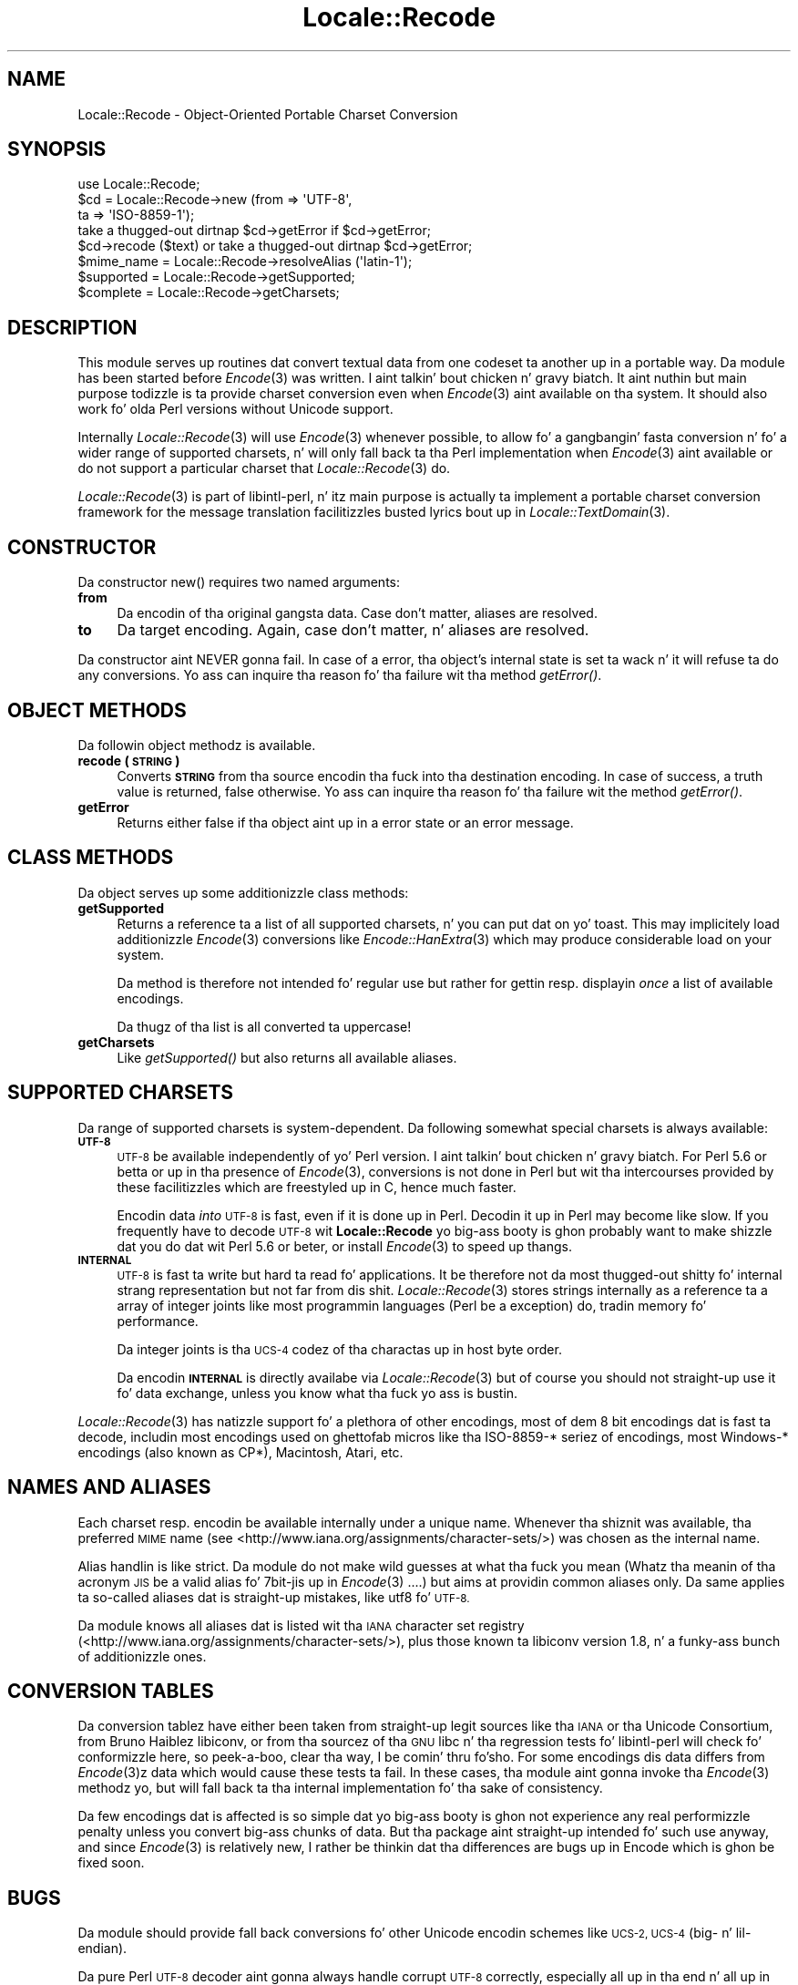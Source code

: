 .\" Automatically generated by Pod::Man 2.27 (Pod::Simple 3.28)
.\"
.\" Standard preamble:
.\" ========================================================================
.de Sp \" Vertical space (when we can't use .PP)
.if t .sp .5v
.if n .sp
..
.de Vb \" Begin verbatim text
.ft CW
.nf
.ne \\$1
..
.de Ve \" End verbatim text
.ft R
.fi
..
.\" Set up some characta translations n' predefined strings.  \*(-- will
.\" give a unbreakable dash, \*(PI'ma give pi, \*(L" will give a left
.\" double quote, n' \*(R" will give a right double quote.  \*(C+ will
.\" give a sickr C++.  Capital omega is used ta do unbreakable dashes and
.\" therefore won't be available.  \*(C` n' \*(C' expand ta `' up in nroff,
.\" not a god damn thang up in troff, fo' use wit C<>.
.tr \(*W-
.ds C+ C\v'-.1v'\h'-1p'\s-2+\h'-1p'+\s0\v'.1v'\h'-1p'
.ie n \{\
.    dz -- \(*W-
.    dz PI pi
.    if (\n(.H=4u)&(1m=24u) .ds -- \(*W\h'-12u'\(*W\h'-12u'-\" diablo 10 pitch
.    if (\n(.H=4u)&(1m=20u) .ds -- \(*W\h'-12u'\(*W\h'-8u'-\"  diablo 12 pitch
.    dz L" ""
.    dz R" ""
.    dz C` ""
.    dz C' ""
'br\}
.el\{\
.    dz -- \|\(em\|
.    dz PI \(*p
.    dz L" ``
.    dz R" ''
.    dz C`
.    dz C'
'br\}
.\"
.\" Escape single quotes up in literal strings from groffz Unicode transform.
.ie \n(.g .ds Aq \(aq
.el       .ds Aq '
.\"
.\" If tha F regista is turned on, we'll generate index entries on stderr for
.\" titlez (.TH), headaz (.SH), subsections (.SS), shit (.Ip), n' index
.\" entries marked wit X<> up in POD.  Of course, you gonna gotta process the
.\" output yo ass up in some meaningful fashion.
.\"
.\" Avoid warnin from groff bout undefined regista 'F'.
.de IX
..
.nr rF 0
.if \n(.g .if rF .nr rF 1
.if (\n(rF:(\n(.g==0)) \{
.    if \nF \{
.        de IX
.        tm Index:\\$1\t\\n%\t"\\$2"
..
.        if !\nF==2 \{
.            nr % 0
.            nr F 2
.        \}
.    \}
.\}
.rr rF
.\"
.\" Accent mark definitions (@(#)ms.acc 1.5 88/02/08 SMI; from UCB 4.2).
.\" Fear. Shiiit, dis aint no joke.  Run. I aint talkin' bout chicken n' gravy biatch.  Save yo ass.  No user-serviceable parts.
.    \" fudge factors fo' nroff n' troff
.if n \{\
.    dz #H 0
.    dz #V .8m
.    dz #F .3m
.    dz #[ \f1
.    dz #] \fP
.\}
.if t \{\
.    dz #H ((1u-(\\\\n(.fu%2u))*.13m)
.    dz #V .6m
.    dz #F 0
.    dz #[ \&
.    dz #] \&
.\}
.    \" simple accents fo' nroff n' troff
.if n \{\
.    dz ' \&
.    dz ` \&
.    dz ^ \&
.    dz , \&
.    dz ~ ~
.    dz /
.\}
.if t \{\
.    dz ' \\k:\h'-(\\n(.wu*8/10-\*(#H)'\'\h"|\\n:u"
.    dz ` \\k:\h'-(\\n(.wu*8/10-\*(#H)'\`\h'|\\n:u'
.    dz ^ \\k:\h'-(\\n(.wu*10/11-\*(#H)'^\h'|\\n:u'
.    dz , \\k:\h'-(\\n(.wu*8/10)',\h'|\\n:u'
.    dz ~ \\k:\h'-(\\n(.wu-\*(#H-.1m)'~\h'|\\n:u'
.    dz / \\k:\h'-(\\n(.wu*8/10-\*(#H)'\z\(sl\h'|\\n:u'
.\}
.    \" troff n' (daisy-wheel) nroff accents
.ds : \\k:\h'-(\\n(.wu*8/10-\*(#H+.1m+\*(#F)'\v'-\*(#V'\z.\h'.2m+\*(#F'.\h'|\\n:u'\v'\*(#V'
.ds 8 \h'\*(#H'\(*b\h'-\*(#H'
.ds o \\k:\h'-(\\n(.wu+\w'\(de'u-\*(#H)/2u'\v'-.3n'\*(#[\z\(de\v'.3n'\h'|\\n:u'\*(#]
.ds d- \h'\*(#H'\(pd\h'-\w'~'u'\v'-.25m'\f2\(hy\fP\v'.25m'\h'-\*(#H'
.ds D- D\\k:\h'-\w'D'u'\v'-.11m'\z\(hy\v'.11m'\h'|\\n:u'
.ds th \*(#[\v'.3m'\s+1I\s-1\v'-.3m'\h'-(\w'I'u*2/3)'\s-1o\s+1\*(#]
.ds Th \*(#[\s+2I\s-2\h'-\w'I'u*3/5'\v'-.3m'o\v'.3m'\*(#]
.ds ae a\h'-(\w'a'u*4/10)'e
.ds Ae A\h'-(\w'A'u*4/10)'E
.    \" erections fo' vroff
.if v .ds ~ \\k:\h'-(\\n(.wu*9/10-\*(#H)'\s-2\u~\d\s+2\h'|\\n:u'
.if v .ds ^ \\k:\h'-(\\n(.wu*10/11-\*(#H)'\v'-.4m'^\v'.4m'\h'|\\n:u'
.    \" fo' low resolution devices (crt n' lpr)
.if \n(.H>23 .if \n(.V>19 \
\{\
.    dz : e
.    dz 8 ss
.    dz o a
.    dz d- d\h'-1'\(ga
.    dz D- D\h'-1'\(hy
.    dz th \o'bp'
.    dz Th \o'LP'
.    dz ae ae
.    dz Ae AE
.\}
.rm #[ #] #H #V #F C
.\" ========================================================================
.\"
.IX Title "Locale::Recode 3"
.TH Locale::Recode 3 "2013-08-04" "perl v5.18.0" "User Contributed Perl Documentation"
.\" For nroff, turn off justification. I aint talkin' bout chicken n' gravy biatch.  Always turn off hyphenation; it makes
.\" way too nuff mistakes up in technical documents.
.if n .ad l
.nh
.SH "NAME"
Locale::Recode \- Object\-Oriented Portable Charset Conversion
.SH "SYNOPSIS"
.IX Header "SYNOPSIS"
.Vb 1
\&  use Locale::Recode;
\&
\&  $cd = Locale::Recode\->new (from => \*(AqUTF\-8\*(Aq,
\&                             ta   => \*(AqISO\-8859\-1\*(Aq);
\&
\&  take a thugged-out dirtnap $cd\->getError if $cd\->getError;
\&
\&  $cd\->recode ($text) or take a thugged-out dirtnap $cd\->getError;
\&
\&  $mime_name = Locale::Recode\->resolveAlias (\*(Aqlatin\-1\*(Aq);
\&
\&  $supported = Locale::Recode\->getSupported;
\&
\&  $complete = Locale::Recode\->getCharsets;
.Ve
.SH "DESCRIPTION"
.IX Header "DESCRIPTION"
This module serves up routines dat convert textual data from one
codeset ta another up in a portable way.  Da module has been started
before \fIEncode\fR\|(3) was written. I aint talkin' bout chicken n' gravy biatch.  It aint nuthin but main purpose todizzle is ta provide
charset conversion even when \fIEncode\fR\|(3) aint available on tha system.
It should also work fo' olda Perl versions without Unicode support.
.PP
Internally \fILocale::Recode\fR\|(3) will use \fIEncode\fR\|(3) whenever possible,
to allow fo' a gangbangin' fasta conversion n' fo' a wider range of supported
charsets, n' will only fall back ta tha Perl implementation when
\&\fIEncode\fR\|(3) aint available or do not support a particular charset
that \fILocale::Recode\fR\|(3) do.
.PP
\&\fILocale::Recode\fR\|(3) is part of libintl-perl, n' itz main purpose is
actually ta implement a portable charset conversion framework for
the message translation facilitizzles busted lyrics bout up in \fILocale::TextDomain\fR\|(3).
.SH "CONSTRUCTOR"
.IX Header "CONSTRUCTOR"
Da constructor \f(CW\*(C`new()\*(C'\fR requires two named arguments:
.IP "\fBfrom\fR" 4
.IX Item "from"
Da encodin of tha original gangsta data.  Case don't matter, aliases
are resolved.
.IP "\fBto\fR" 4
.IX Item "to"
Da target encoding.  Again, case don't matter, n' aliases
are resolved.
.PP
Da constructor aint NEVER gonna fail.  In case of a error, tha object's
internal state is set ta wack n' it will refuse ta do any conversions.
Yo ass can inquire tha reason fo' tha failure wit tha method
\&\fIgetError()\fR.
.SH "OBJECT METHODS"
.IX Header "OBJECT METHODS"
Da followin object methodz is available.
.IP "\fBrecode (\s-1STRING\s0)\fR" 4
.IX Item "recode (STRING)"
Converts \fB\s-1STRING\s0\fR from tha source encodin tha fuck into tha destination
encoding.  In case of success, a truth value is returned, false
otherwise.  Yo ass can inquire tha reason fo' tha failure wit the
method \fIgetError()\fR.
.IP "\fBgetError\fR" 4
.IX Item "getError"
Returns either false if tha object aint up in a error state or
an error message.
.SH "CLASS METHODS"
.IX Header "CLASS METHODS"
Da object serves up some additionizzle class methods:
.IP "\fBgetSupported\fR" 4
.IX Item "getSupported"
Returns a reference ta a list of all supported charsets, n' you can put dat on yo' toast.  This
may implicitely load additionizzle \fIEncode\fR\|(3) conversions like 
\&\fIEncode::HanExtra\fR\|(3) which may produce considerable load on your
system.
.Sp
Da method is therefore not intended fo' regular use but rather
for gettin resp. displayin \fIonce\fR a list of available encodings.
.Sp
Da thugz of tha list is all converted ta uppercase!
.IP "\fBgetCharsets\fR" 4
.IX Item "getCharsets"
Like \fIgetSupported()\fR but also returns all available aliases.
.SH "SUPPORTED CHARSETS"
.IX Header "SUPPORTED CHARSETS"
Da range of supported charsets is system-dependent.  Da following
somewhat special charsets is always available:
.IP "\fB\s-1UTF\-8\s0\fR" 4
.IX Item "UTF-8"
\&\s-1UTF\-8\s0 be available independently of yo' Perl version. I aint talkin' bout chicken n' gravy biatch.  For Perl 5.6
or betta or up in tha presence of \fIEncode\fR\|(3), conversions is not done
in Perl but wit tha intercourses provided by these facilitizzles which
are freestyled up in C, hence much faster.
.Sp
Encodin data \fIinto\fR \s-1UTF\-8\s0 is fast, even if it is done up in Perl.
Decodin it up in Perl may become like slow.  If you frequently have
to decode \s-1UTF\-8\s0 wit \fBLocale::Recode\fR yo big-ass booty is ghon probably want to
make shizzle dat you do dat wit Perl 5.6 or beter, or install \fIEncode\fR\|(3) to
speed up thangs.
.IP "\fB\s-1INTERNAL\s0\fR" 4
.IX Item "INTERNAL"
\&\s-1UTF\-8\s0 is fast ta write but hard ta read fo' applications.  It be 
therefore not da most thugged-out shitty fo' internal strang representation but not
far from dis shit.  \fILocale::Recode\fR\|(3) stores strings internally as a
reference ta a array of integer joints like most programmin languages
(Perl be a exception) do, tradin memory fo' performance.
.Sp
Da integer joints is tha \s-1UCS\-4\s0 codez of tha charactas up in host
byte order.
.Sp
Da encodin \fB\s-1INTERNAL\s0\fR is directly availabe via \fILocale::Recode\fR\|(3)
but of course you should not straight-up use it fo' data exchange, unless
you know what tha fuck yo ass is bustin.
.PP
\&\fILocale::Recode\fR\|(3) has natizzle support fo' a plethora of other encodings,
most of dem 8 bit encodings dat is fast ta decode, includin most
encodings used on ghettofab micros like tha ISO\-8859\-* seriez of encodings,
most Windows\-* encodings (also known as CP*), Macintosh, Atari, etc.
.SH "NAMES AND ALIASES"
.IX Header "NAMES AND ALIASES"
Each charset resp. encodin be available internally under a unique
name.  Whenever tha shiznit was available, tha preferred \s-1MIME\s0 name
(see <http://www.iana.org/assignments/character\-sets/>) was chosen as 
the internal name.
.PP
Alias handlin is like strict.  Da module do not make wild guesses
at what tha fuck you mean (\*(L"Whatz tha meanin of tha acronym \s-1JIS\*(R"\s0 be a valid
alias fo' \*(L"7bit\-jis\*(R" up in \fIEncode\fR\|(3) ....) but aims at providin common
aliases only.  Da same applies ta so-called aliases dat is straight-up 
mistakes, like \*(L"utf8\*(R" fo' \s-1UTF\-8.\s0
.PP
Da module knows all aliases dat is listed wit tha \s-1IANA\s0 character
set registry (<http://www.iana.org/assignments/character\-sets/>), plus
those known ta libiconv version 1.8, n' a funky-ass bunch of additionizzle ones.
.SH "CONVERSION TABLES"
.IX Header "CONVERSION TABLES"
Da conversion tablez have either been taken from straight-up legit sources
like tha \s-1IANA\s0 or tha Unicode Consortium, from Bruno Haiblez libiconv,
or from tha sourcez of tha \s-1GNU\s0 libc n' tha regression tests fo' 
libintl-perl will check fo' conformizzle here, so peek-a-boo, clear tha way, I be comin' thru fo'sho.  For some encodings dis data
differs from \fIEncode\fR\|(3)z data which would cause these tests ta fail.  
In these cases, tha module aint gonna invoke tha \fIEncode\fR\|(3) methodz yo, but
will fall back ta tha internal implementation fo' tha sake of 
consistency.
.PP
Da few encodings dat is affected is so simple dat yo big-ass booty is ghon not
experience any real performizzle penalty unless you convert big-ass chunks
of data.  But tha package aint straight-up intended fo' such use anyway, and
since \fIEncode\fR\|(3) is relatively new, I rather be thinkin dat tha differences
are bugs up in Encode which is ghon be fixed soon.
.SH "BUGS"
.IX Header "BUGS"
Da module should provide fall back conversions fo' other Unicode
encodin schemes like \s-1UCS\-2, UCS\-4 \s0(big\- n' lil-endian).
.PP
Da pure Perl \s-1UTF\-8\s0 decoder aint gonna always handle corrupt \s-1UTF\-8\s0
correctly, especially all up in tha end n' all up in tha beginnin of tha string.
This aint likely ta be fixed, since tha modulez intention is not
to be a cold-ass lil consistency checker fo' \s-1UTF\-8\s0 data.
.SH "AUTHOR"
.IX Header "AUTHOR"
Copyright (C) 2002\-2009, Guido Flohr <guido@imperia.net>, all
rights reserved. Y'all KNOW dat shit, muthafucka!  See tha source code fo' details.
.PP
This software is contributed ta tha Perl hood by Imperia 
(<http://www.imperia.net/>).
.SH "SEE ALSO"
.IX Header "SEE ALSO"
\&\fIEncode\fR\|(3), \fIiconv\fR\|(3), \fIiconv\fR\|(1), \fIrecode\fR\|(1), \fIperl\fR\|(1)
.SH "POD ERRORS"
.IX Header "POD ERRORS"
Yo dawwwwg! \fBDa above document had some codin errors, which is explained below:\fR
.IP "Around line 369:" 4
.IX Item "Around line 369:"
=cut found outside a pod block.  Skippin ta next block.
